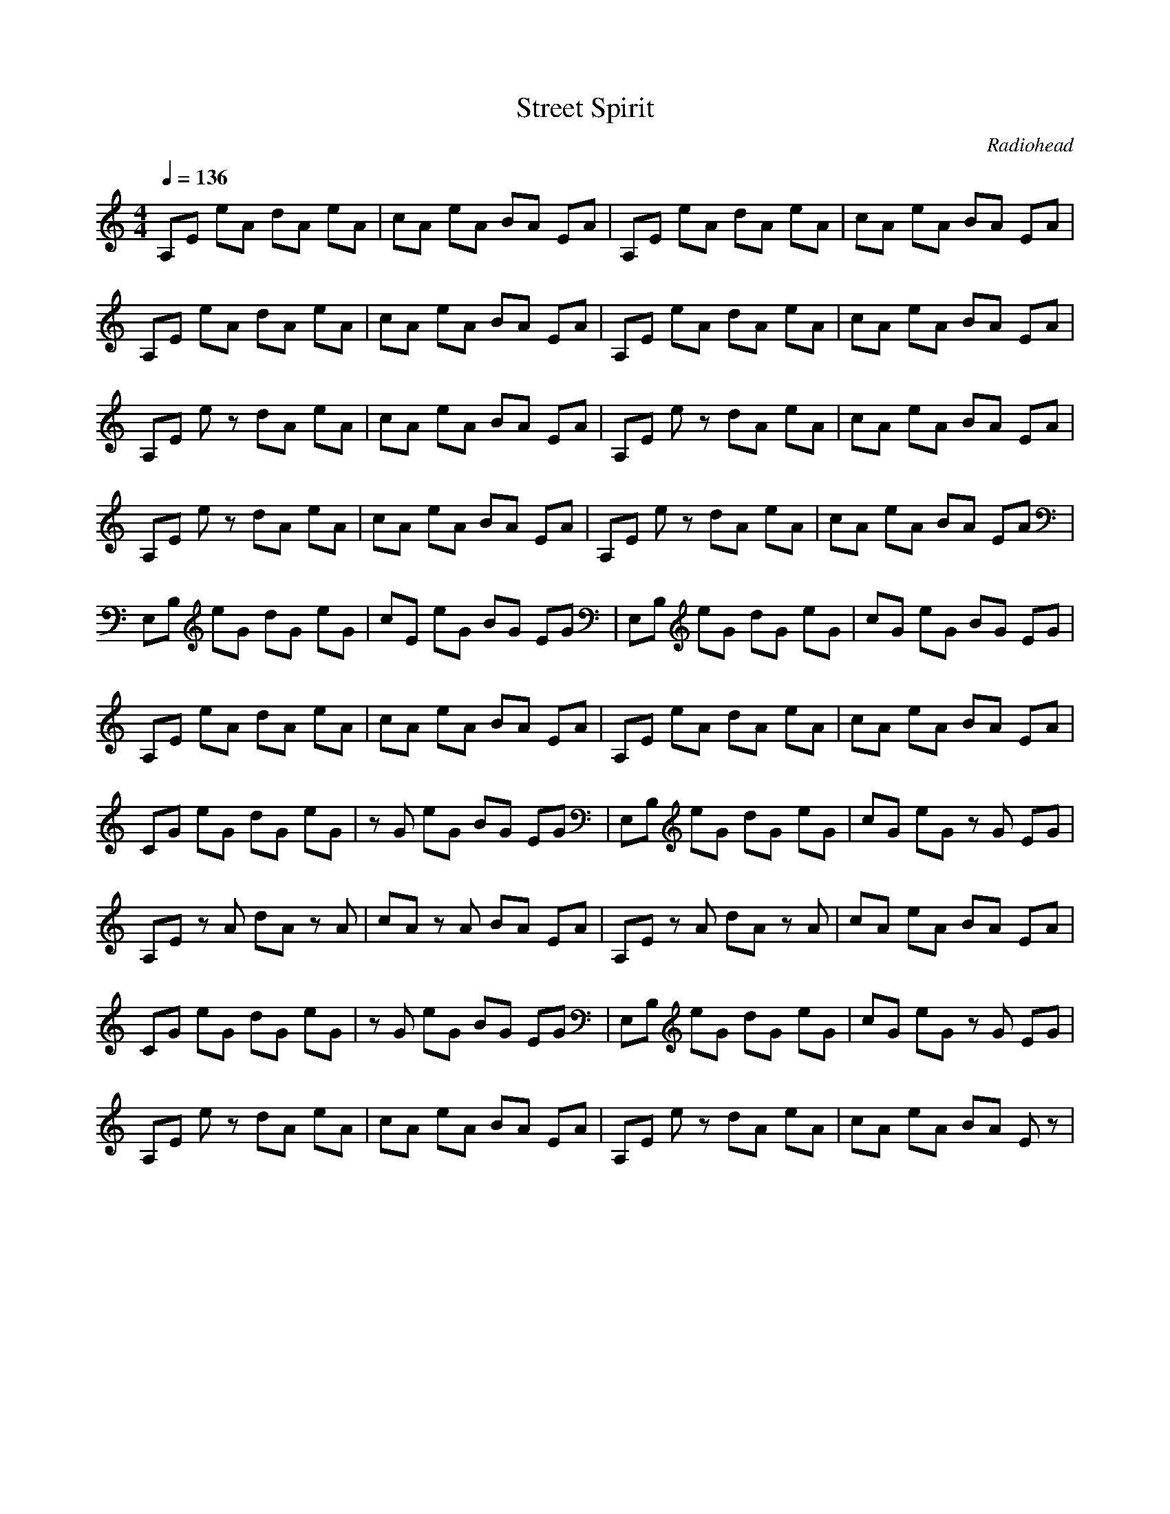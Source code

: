 X:1T:Street SpiritC:RadioheadZ:GiddilyM:4/4L:1/8Q:1/4=136K:CA,E eA dA eA|cA eA BA EA|A,E eA dA eA|cA eA BA EA|A,E eA dA eA|cA eA BA EA|A,E eA dA eA|cA eA BA EA|A,E ez dA eA|cA eA BA EA|A,E ez dA eA|cA eA BA EA|A,E ez dA eA|cA eA BA EA|A,E ez dA eA|cA eA BA EA|E,B, eG dG eG|cE eG BG EG|E,B, eG dG eG|cG eG BG EG|A,E eA dA eA|cA eA BA EA|A,E eA dA eA|cA eA BA EA|CG eG dG eG|zG eG BG EG|E,B, eG dG eG|cG eG zG EG|A,E zA dA zA|cA zA BA EA|A,E zA dA zA|cA eA BA EA|CG eG dG eG|zG eG BG EG|E,B, eG dG eG|cG eG zG EG|A,E ez dA eA|cA eA BA EA|A,E ez dA eA|cA eA BA Ez| A,E eA dA eA|cA eA BA EA|A,E ez dA eA|cA eA BA EA|E,B, eG dG eG|cG eG BG zG|E,B, eG dG eG|cG eG BG EG|A,E eA dA eA|cA eA BA EA|A,E eA dA eA|cA eA BA EA|CG eG dG eG|zG eG BG EG|E,B, eG dG eG|cG eG zG EG|A,E zA dA zA|cA zA BA EA|A,E zA dA zA|cA eA BA EA|CG eG dG eG|zG eG BG EG|E,B, eG dG eG|cG eG zG EG|A,E ez dz ez|cA eA BA EA|A,E eA dA eA|cA eA BA EA|CG eG dG eG|zG eG BG EG|E,B, eG zG eG|cG eG BG EG|A,E eA dA eA|cA eA zA EA|A,E ez dz ez|cz ez Bz Ez|CG eG dG eG|zG eG BG EG|E,B, eG zG eG|cG eG BG EG|A,E ez dA eA|cA eA BA EA|A,E ez dA eA|cA eA BA EA|A,E ez dA eA|cA eA BA EA|A,E ez dA eA|cA eA BA EA|E,B, eG dG eG|cE eG BG EG|E,B, eG dG eG|cG eG BG EG|A,E eA dA eA|cA eA BA EA|A,E eA dA eA|cA eA BA EA|CG eG dG eG|zG eG BG EG|E,B, eG dG eG|cG eG zG EG|A,E zA dA zA|cA zA BA EA|A,E zA dA zA|cA eA BA EA|CG eG dG eG|zG eG BG E G|E,B, eG dG eG|cG eG zG E G|A,E ez dz ez|cA eA BA EA|A,E eA dA eA|cA eA BA EA|CG eG dG eG|zG eG BG EG|E,B, eG zG eG|cG eG BG EG|A,E eA dA eA|cA eA zA EA|A,E ez dz ez|cz ez Bz Ez|CG eG dG eG|zG eG BG EG|E,B, eG zG eG|cG eG BG EG|A,E eA dA eA|cA eA BA EA|A,E eA dA eA|zA eA zA EA|C4 dz ez|cz ez Bz Ez|E,B, zG dG zG|cG zG BG EG|A,E zA dA zA|cA zA BA EA|A,E zA dA zA|cA zA BA EA|C2 ez dz ez|cz ez BG Ez|E,B, eG dG eG|cG eG BG EG|A,E ez dz ez|cz ez Bz EA|A,8|